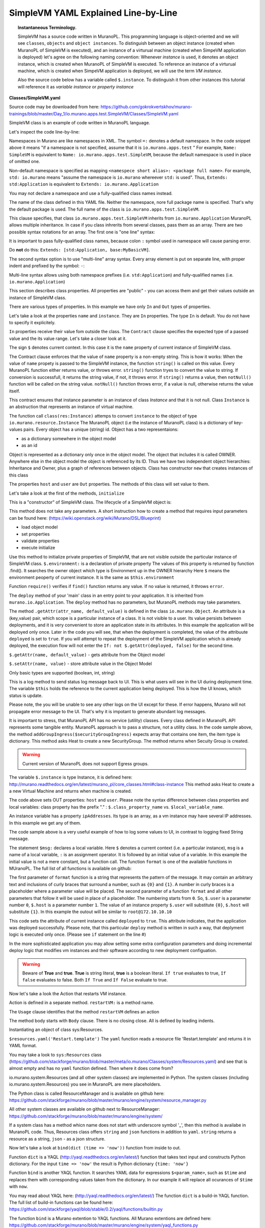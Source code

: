 .. _simple_vm_yaml_explained_label:

SimpleVM YAML Explained Line-by-Line
************************************
.. #todo:: Move css that fixes text width into css stylesheet


.. raw:: html

    <style> p {max-width:700px; width:100%; font-size:16px; color:rgb(0,50,100); text-align:left;}  
            strong {font-size:16px;}
            li {font-size:16px;}
            div {max-width:700px; width:100%;}
            h1 {font-size:26px; color: black; padding-top: 125px; padding-bottom: 125px;}
            h2 {font-size:24px; color: black; padding-top: 125px; padding-bottom: 125px;}
            h3 {font-size:22px; color: black; padding-top: 125px; padding-bottom: 125px;}
            pre.sample {background-color:#F0F0F0;}
                
    </style>

.. topic:: Instantaneous Terminology. 

   SimpleVM has a source code written in MuranoPL. This programming language is object-oriented and we will see ``classes``, 
   ``objects`` and ``object instances``. To distinguish between an object instance (created when MuranoPL of  SimpleVM is executed), 
   and an instance of a virturual machine (created when SimpeVM application is deployed) let's agree on the following naming convention:
   Whenever *instance* is used, it denotes an object instance, which is created when MuranoPL of  SimpleVM is executed.
   To reference an instance of a virturual machine, which is created when SimpeVM application is deployed, 
   we will use the term *VM instance*.
   
   Also the source code below has a variable called ``$.instance``. To distinguish it from other instances this tutorial will reference it as 
   *variable instance* or *property instance*


**Classes/SimpleVM.yaml**

.. code-block:: yaml
   :linenos:
   :lineno-start: 1   

   Namespaces:
     =: io.murano.apps.test
     std: io.murano
     res: io.murano.resources
     sys: io.murano.system
     apps: io.murano.apps
   
   #This is a name of a Simple VM Class
   #
   Name: SimpleVM
   
   # This is a parent class fo SimpleVM.
   # Applicatoin class has two methods:
   #  initialize
   #  deploy
   
   Extends: std:Application
   
   Properties: 
     name:
       Contract: $.string().notNull()  
       
     instance:
       Contract: $.class(res:Instance).notNull()
            
     host:
       Contract: $.string()
       Usage: Out
   
     user:
       Contract: $.string()
       Usage: Out
   # Workflow section is deprecated
   # Use Methods instead.
   #Workflow:
   Methods:
     initialize: 
       Body: 
         - $.environment: $.find(std:Environment).require()
   # This is a deploy method for our new app
   # This method will be called from Environment class method deploy.
     deploy:
       Body:
         # Attributes are runtime properties which are not visible to the user.
         # Use attributes to store some internal data between deployments.
         # Attributes data is persistent. It is stored as a part of Object Model.
         # $.getAttr(name, default_value) - gets attribute from the Object model
         # $.setAttr(name, value) - store attribute value in the Object Model
         # Only basic types are supported (boolean, int, string)
         - If: not $.getAttr(deployed, false)
           Then:
             # This is a log method to send status log message back to UI
             # This is what users will see in the UI during deployment time
   
             - $.environment.reporter.report($this, 'Creating a VM ')
   
             # Security groups object is a list of dicts [{}]
             # each dict element in this list should have following key:value entries:
             #  FromPort: value - lower boundary of the port range
             #  ToPort: value - upper boundary of the port range
             #  IpProtocol: <tcp|udp> - transport protocol type TP or UDP
             #  External: <true|false> 
             #     - if true it opens for CIDR:0.0.0.0/0
             #       if false it opens port only for SecGroup members
             - $securityGroupIngress:
                 - ToPort: 22
                   FromPort: 22
                   IpProtocol: tcp
                   External: True true is more correct
             - $.environment.securityGroupManager.addGroupIngress($securityGroupIngress)
             # Now lets ask our instance to deploy itself.
             # Inside deploy method there are additional steps which configure networks
             - $.instance.deploy() 
             - $.environment.reporter.report($this, 'The new VM is created')
             # Save host information to local variables
             - $.host: $.instance.ipAddresses[0]
             - $.user: 'root'
             # Format log message based on variables values
             - $msg: format('{0}@{1}', $.user, $.host)
             - $.environment.reporter.report($this, 'The VM is available ' + $msg)
             - $.setAttr(deployed, true) True is string, its ia a bug, bool is true
   
     restartVM:
       Usage: Action
       Body:
         - $.environment.reporter.report($this, 'Restarting the VM')
         # Create new Resources class to have an access to the package resources
         # Package resources are stored in Resource folder
         - $resources: new(sys:Resources)
         # Load yaml file with execution plan. 
         # Bind execution plan parameters with actual values.
         - $command: $resources.yaml('Restart.template').bind(dict(
             time => 'now'
             ))
         # Send execution plan to the agent on the instance
         - $.instance.agent.call($command, $resources)
         - $.environment.reporter.report($this, 'Restart command was sent to VM')
   

Source code may be downloaded from here: 
https://github.com/gokrokvertskhov/murano-trainings/blob/master/Day_1/io.murano.apps.test.SimpleVM/Classes/SimpleVM.yaml

SimpleVM class is an example of code written in MuranoPL language.

Let's inspect the code line-by-line:

.. code-block:: yaml
   :linenos:
   :lineno-start: 1   

   Namespaces:
     =: io.murano.apps.test
     std: io.murano
     res: io.murano.resources
     sys: io.murano.system
     apps: io.murano.apps

Namespaces in Murano are like namespaces in XML.
The symbol ``=:`` denotes a default namespace. 
In the code snippet above it means "if a namespace is not specified, assume that it is ``io.murano.apps.test`` "  
For example, ``Name: SimpleVM`` is equivalent to ``Name: io.murano.apps.test.SimpleVM``, 
because the default namespace is used in place of omitted one.

Non-default namespace is specified as mapping ``<namespece short alias>: <package full name>``. For example, 
``std: io.murano`` means "assume the namespace is ``io.murano`` whereever ``std:`` is used". 
Thus, ``Extends: std:Application`` is equivalent to ``Extends: io.murano.Application`` 

You may not declare a namespace and use a fully-qualified class names instead.

.. code-block:: yaml
   :linenos:
   :lineno-start: 10   
   
   Name: SimpleVM 
   
The name of the class defined in this YAML file. Neither the namespace, nore full package name is specified.
That's why the default package is used. The full name of the class is ``io.murano.apps.test.SimpleVM``.

.. code-block:: yaml
   :linenos:
   :lineno-start: 17   
      
   Extends: std:Application  
   
This clause specifies, that class ``io.murano.apps.test.SimpleVM`` inherits from  ``io.murano.Application`` 
MuranoPL allows multiple inheritance. In case if you class inhrerits from several classes, pass them as an array.
There are two possible syntax notations for an array.
The first one is "one line" syntax:

.. raw:: html

   <table>
   <tr>
   <td>
   <pre class="sample">
   Extends: [io.murano.Application, io.murano.mybase.MyBasicVM]
   </pre>
   </td>
   </tr>
   </table>

It is important to pass fully-qualified class names, because colon ``:`` symbol used in namespace will cause parsing error.  

Do **not** do this: ``Extends: [std:Application, base:MyBasicVM]``.

The second syntax option is to use "multi-line" array syntax. 
Every array element is put on separate line, with proper indent and prefixed by the symbol: ``-``: 

.. raw:: html

   <table>
   <tr>
   <td>
   <pre class="sample">   
   Extends: 
     - std:Application
     - base:MyBasicVM  
   </pre>
   </td>
   </tr>
   </table>
   

Multi-line syntax allows using both namespace prefixes (i.e. ``std:Application``) and fully-qualified names (i.e. ``io.murano.Application``)

.. code-block:: yaml
   :linenos:
   :lineno-start: 19   

   
   Properties: 
     name:
       Contract: $.string().notNull()  
       

This section describes class properties.
All properties are "public" - you can access them and get their values outside an instance of SimpleVM class.


There are various types of properties. In this example we have only ``In`` and ``Out`` types of properties.

Let's take a look at the properties ``name`` and ``instance``. They are ``In`` properties. 
The type ``In`` is default. You do not have to specify it explicitely.

``In`` properties receive their value fom outside the class. The ``Contract`` clause specifies the expected
type of a passed value and the its value range. Let's take a closer look at it. 

The sign ``$`` denotes current context. In this case it is the ``name`` property of current instance of SimpleVM class.

The Contract clause enforces that the value of ``name`` property is a non-empty string.
This is how it works: 
When the value of ``name`` propety is passed to the SimpleVM instance, 
the function ``string()`` is called on this value. Every MuranoPL function either returns value, or throws error.
``string()`` function tryes to convert the value to string. If conversion is successfull, it returns the string value, 
if not, it throws error.
If ``string()`` returns a value, then ``notNull()`` function will be called on the string value.
``notNull()`` function throws error, if a value is null, otherwise returns the value itself.


.. code-block:: yaml
   :linenos:
   :lineno-start: 23      

     instance:
       Contract: $.class(res:Instance).notNull()

This contract ensures that instance parameter  is an instance of class *Instance* and that it is not null.       
Class ``Instance`` is an abstruction that represents an instance of virtual machine.

The function call ``class(res:Instance)`` attemps to convert ``instance`` to the object of type ``io.murano.resource.Instance``
The MuranoPL object (i.e the instance of MuranoPL class) is a dictionary  of key-values pairs. Every object has a unique (string) id. 
Object has a two representaions:

* as a dictionary somewhere in the object model
* as an id
 
Object is represented as a dictionary only once  in the object model. The object that includes it is called OWNER.
Anywhere else in the object model the object is referenced by its ID.
Thus we have two independent object hierarchies: Inheritance and Owner, plus a graph of references between objects.
Class has constructor ``new`` that creates instances of this class


.. code-block:: yaml
   :linenos:
   :lineno-start: 26   
     
     host:
       Contract: $.string()
       Usage: Out
   
     user:
       Contract: $.string()
       Usage: Out

The properties ``host`` and  ``user`` are ``Out`` properties. The methods of this class will set value to them. 

Let's take a look at the first of the methods, ``initialize``

.. code-block:: yaml
   :linenos:
   :lineno-start: 36   
 
   Methods:
     initialize:
       Body: 
         - $.environment: $.find(std:Environment).require() 


This is a "constructor" of SimpleVM class. The lifecycle of a SimpleVM object is:

This method does not take any parameters. A short instruction how to create a method that requires input parameters can be found here:
(https://wiki.openstack.org/wiki/Murano/DSL/Blueprint)

* load object model
* set properties
* validate properties
* execute initialize

Use this method to initialize private properties of SimpleVM, that are not visible outside the particular instance of SimpleVM class.
``$.environment:`` is a declaration of private property
The values of this property is returned by function .find(). It searches the owner object which type is Environment up in the OWNER hierarchy 
Here ``$`` means the environment peoperty of current instance.
It is the same as ``$this.environment`` 

Function ``require()`` verifies if ``find()`` function returns any value. If no value is returned, it throws ``error``. 


.. code-block:: yaml
   :linenos:
   :lineno-start: 42
 
     deploy: 
       Body:
       
The ``deploy`` method of your 'main' class in an entry point to your application.
It is inherited from ``murano.io.Application``.
The ``deploy`` method has no parameters, but MuranoPL methods may take parameters.

.. add reference to the example of a method that takes parameters

.. code-block:: yaml
   :linenos:
   :lineno-start: 50   
    
         - If: not $.getAttr(deployed, false)
           Then:
           
The method ``.getAttr(attr_name, default_value)`` is defined in the class ``io.murano.Object``. 
An attribute is a (key,value) pair, which scope is a particular instance of a class. 
It is not visible to a user.
Its value persists between deployments, and it is very convenient to store an application state in its attributes. 
In this example the application will be deployed only once. Later in the code you will see, that when the deployment is completed, 
the value of the attribuute ``deployed`` is set to ``true``.
If you will attempt to repeat the deployment of the SimpleVM application which is already deployed, the execution flow will not enter the ``If: not $.getAttr(deployed, false)`` 
for the second time.

``$.getAttr(name, default_value)`` - gets attribute from the Object model

``$.setAttr(name, value)`` - store attribute value in the Object Model

Only basic types are supported (boolean, int, string)
         
.. code-block:: yaml
   :linenos:
   :lineno-start: 55   
        
             - $.environment.reporter.report($this, 'Creating a VM ')

This is a log method to send status log message back to UI.
This is what users will see in the UI during deployment time.
The variable ``$this`` holds the reference to the current application being deployed.
This is how the UI knows, which status is update.

..  provide the link to the picture with logs

Please note, the you will be unable to see any other logs on the UI except for these.
If error happens, Murano will not propagate error message to the UI.
That's why it is impotant to generate abundant log messages.


.. code-block:: yaml
   :linenos:
   :lineno-start: 57   
   
             # Security groups object is a list of dicts [{}]
             # each dict element in this list should have following key:value entries:
             #  FromPort: value - lower boundary of the port range
             #  ToPort: value - upper boundary of the port range
             #  IpProtocol: <tcp|udp> - transport protocol type TP or UDP
             #  External: <true|false> - if true it opens for CIDR:0.0.0.0/0
             #                           if false it opens port only for SecGroup members
             - $securityGroupIngress:
                 - ToPort: 22
                   FromPort: 22
                   IpProtocol: tcp
                   External: true
             - $.environment.securityGroupManager.addGroupIngress($securityGroupIngress)
             
It is important to stress, that MuranoPL API has no service (utility) classes. Every class defined in MuranoPL API
represents some tangible entity.
MuranoPL approach is to pass a structure, not a utility class. 
In the code sample above,  the method ``addGroupIngress($securityGroupIngress)`` expects array that contains one item, the item type is dictionary.
This method asks Heat to create a new SecurityGroup. The method returns when Secuity Group is created.


.. warning:: Current version of MuranoPL does not support Egress groups.

.. code-block:: yaml
   :linenos:
   :lineno-start: 70
     
             # Now lets ask our instance to deploy itself.
             # Inside deploy method there are additional steps which configure networks
             - $.instance.deploy()

The variable ``$.instance`` is type Instance, it is defined here: http://murano.readthedocs.org/en/latest/murano_pl/core_classes.html#class-instance             
This method asks  Heat to create a a new Virtual Machine and returns when machine is created.

.. code-block:: yaml
   :linenos:
   :lineno-start: 73 
     
             - $.environment.reporter.report($this, 'The new VM is created')
             # Save host information to local variables
             - $.host: $.instance.ipAddresses[0]
             - $.user: 'root'

The code above sets OUT properties: ``host`` and ``user``. Please note the syntax difference between class properties and local variables:
class property has the prefix "." : ``$.class_property_name`` vs. ``$local_variable_name``.

An instance variable has a property ``ipAddresses``. Its type is an array, as a vm instance may have several IP addresses.
In this example we get any of them.

.. Check the type.

.. How to output all the IP addresses?

.. Can I reset a parameter?

.. code-block:: yaml
   :linenos:
   :lineno-start: 77   

             # Format log message based on variables values
             - $msg: format('{0}@{1}', $.user, $.host)
             - $.environment.reporter.report($this, 'The VM is available ' + $msg)

The code sample above is a very useful example of how to log some values to UI, in contrast to logging fixed String message.

The statement ``$msg:`` declares a local variable. Here ``$`` denotes a current context (i.e. a particular instance), 
``msg`` is a name of a local variable, ``:`` is an assignment operator. It is followed by an initial value of a variable.
In this example the initial value is not a mere constant, but a function call. The function ``format`` is one of the available functions in MUranoPL.
The full list of all functions is available on github:

.. add  the reference to the list of all functions.

The first parameter of ``format`` function is a string that represents the pattern of the message. 
It may contain an arbitrary text and inclusions of curly braces that surround a number, such as ``{0}`` and ``{1}``.
A number in curly braces is a placeholder where a parameter value will be placed.
The second parameter of a function ``format`` and all other parameters that follow it will be used in place of a placeholder.
The numbering starts from ``0``. So, ``$.user`` is a parameter number ``0``, ``$.host`` is a parameter number ``1``.
The value of an instance property ``$.user``  will substitute ``{0}``, ``$.host`` will substitute ``{1}``.
In this example the outout will be similar to ``root@172.10.10.10``

.. Can I reassign a value to a variable?

.. Does vaiable preserve its value between method calls?

.. code-block:: yaml
   :linenos:
   :lineno-start: 80   
 
             - $.setAttr(deployed, true) 

This code sets the attribute of current instance called ``deployed`` to ``true``. 
This attribute indicates, that the application was deployed successfully.
Please note, that this particular ``deploy`` method is written in such a way, that deplyment logic
is executed only once. (Please see ``if`` statement on the line #) 

In the more sophisticated application you may allow setting some extra configuration parameters 
and doing incremental deploy logic that modifies vm instances and their spftware according to 
new deployment configuation.

..  this of the example
            
.. warning:: Beware of **True** and **true**. **True** is string literal, **true** is a boolean literal. ``If true`` evaluates to true, ``If false`` evaluates to false. Both ``If True`` and ``If False`` evaluate to true.

Now let's take a look the Action that restarts VM instance.

.. code-block:: yaml
   :linenos:
   :lineno-start: 82   
        
     restartVM:
     
Action is defined in a separate method.  ``restartVM:`` is a method name.


.. code-block:: yaml
   :linenos:
   :lineno-start: 83   
        
       Usage: Action
       
The ``Usage`` clause identifies that the method ``restartVM`` defines an action

.. code-block:: yaml
   :linenos:
   :lineno-start: 84   
        
       Body:
         - $.environment.reporter.report($this, 'Restarting the VM')
         
The method body starts with ``Body`` clause. There is no closing close.
All is defined by leading indents. 

.. code-block:: yaml
   :linenos:
   :lineno-start: 86   
        
         # Create new Resources class to have an access to the package resources
         # Package resources are stored in Resource folder
         - $resources: new(sys:Resources)

Instantiating an object of class sys:Resources. 

..  give the link to the definition of the Resource class
 
.. code-block:: yaml
   :linenos:
   :lineno-start: 89   
        
         # Load yaml file with execution plan. Bind execution plan parameters with actual values.
         - $command: $resources.yaml('Restart.template').bind(dict(
             time => 'now'
             ))
             

``$resources.yaml('Restart.template')`` 
The ``yaml`` function reads a resource file 'Restart.template' and returns it in YAML format.

You may take a look to ``sys:Resources`` class (https://github.com/stackforge/murano/blob/master/meta/io.murano/Classes/system/Resources.yaml) 
and see that is almost empty and has no ``yaml`` function defined. Then where it does come from?

io.murano.system.Resources (and all other system classes) are implemented in Python. 
The system classes (including io.murano.system.Resources) you see in MuranoPL are mere placeholders.

The Python class is called ResourceManager and is available on github
here: https://github.com/stackforge/murano/blob/master/murano/engine/system/resource_manager.py

All other system classes are available on github next to ResourceManager:
https://github.com/stackforge/murano/blob/master/murano/engine/system/

If a system class has a method whicn name does not start with underscore symbol '_', 
then this method is availabe in MuranoPL code.
Thus,  Resources class offers ``string`` and ``json`` functions in addition to ``yaml``.
``string`` returns a resource as a string, ``json``  - as a json structure.


Now let's take a look at ``bind(dict (time => 'now'))`` function from inside to out.

Function ``dict`` is a YAQL (http://yaql.readthedocs.org/en/latest/) function that takes text input and constructs Python dictionary.
For the input ``time => 'now'`` the result is Python dictionary ``{time: 'now'}``

.. How to pass several parameters?

Function ``bind`` is another YAQL function. It searches YAML data for expressions ``$<param_name>``, such as ``$time`` and replaces them 
with corresponding values taken from the dictionary. In our example it will replace all ocurances of ``$time`` with ``now``.

You may read about YAQL here: (http://yaql.readthedocs.org/en/latest/)
The function ``dict`` is a build-in YAQL function.
The full list of build-in functions can be found here: https://github.com/stackforge/yaql/blob/stable/0.2/yaql/functions/builtin.py

The function ``bind`` is a Murano extention to YAQL functions. 
All Murano extentions are defined here: https://github.com/stackforge/murano/blob/master/murano/engine/system/yaql_functions.py


.. code-block:: yaml
   :linenos:
   :lineno-start: 93   
        
         # Send execution plan to the agent on the instance
         - $.instance.agent.call($command, $resources)

.. agent.call

This code performs agent call that sends execution plan on the VM instance. Murano-agent that runs on the VM instance recieves it and excutes it.

.. code-block:: yaml
   :linenos:
   :lineno-start: 95   
        
         - $.environment.reporter.report($this, 'Restart command was sent to VM')
   
This code prints log message that will be reflected on the UI.

**How to update manifest.yaml if I want to modify SimpleVM to install Tomcat?**

* First of all, Tomcat uses ports 80, 8080, and 443 and you need to enable access to these ports.

You need to extend the code that opens port 22:

.. code-block:: yaml
   :linenos:
   :lineno-start: 64   
   
             - $securityGroupIngress:
                 - ToPort: 22
                   FromPort: 22
                   IpProtocol: tcp
                   External: true
             - $.environment.securityGroupManager.addGroupIngress($securityGroupIngress)
             
Tomcat-friendly version would be:

.. raw:: html

   <table>
   <tr>
   <td>
   <pre class="sample">

           - $securityGroupIngress:
             - ToPort: 22
                FromPort: 22
                IpProtocol: tcp
                External: true
             - ToPort: 80
                FromPort: 80
                IpProtocol: tcp
                External: true
              - ToPort: 8080
                FromPort: 8080
                IpProtocol: tcp
                External: true
              - ToPort: 443
                FromPort: 443
                IpProtocol: tcp
                External: true
           - $.environment.securityGroupManager.addGroupIngress($securityGroupIngress)

   </pre>
   </td>
   </tr>
   </table>    


* Secondly, you will have to create *Resources/InstallTomcat.template* and *Resources/scripts/install_tomcat.sh*. 
Check out Resources/Restart.temple line-by-line. In explains what to put in these files.

* And lastly, update ``deploy`` method to invoke *Resources/InstallTomcat.template*.
Locate the code (thiis is the tail of deploy method):

.. code-block:: yaml
   :linenos:
   :lineno-start: 77   

             # Format log message based on variables values
             - $msg: format('{0}@{1}', $.user, $.host)
             - $.environment.reporter.report($this, 'The VM is available ' + $msg)
             - $.setAttr(deployed, true)
             
And extend it as shown below:

.. raw:: html

   <table>
   <tr>
   <td>
   <pre class="sample">

          # Format log message based on variables values
          - $msg: format('{0}@{1}', $.user, $.host)
          - $.environment.reporter.report($this, 'The VM is available ' + $msg)
          - $resources: new(sys:Resources)
          # Deploy Apache Tomcat
          - $template: $resources.yaml('InstallTomcat.template')
          - $.environment.reporter.report($this, 'Deploying Tomcat')
          - $.instance.agent.call($template, $resources)
          - $.environment.reporter.report($this, 'Tomcat is installed')
          - $.setAttr(deployed, true)
          
   </pre>
   </td>
   </tr>
   </table>    


